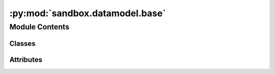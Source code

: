 :py:mod:`sandbox.datamodel.base`
================================

.. py:module:: sandbox.datamodel.base


Module Contents
---------------

Classes
~~~~~~~

.. autoapisummary::

   sandbox.datamodel.base.BaseData
   sandbox.datamodel.base.BaseModelDataset
   sandbox.datamodel.base.SupervisedModelDataset
   sandbox.datamodel.base.UnsupervisedModelDataset
   sandbox.datamodel.base.BaseDataSimulator




Attributes
~~~~~~~~~~

.. autoapisummary::

   sandbox.datamodel.base.StructuralDataType


.. py:data:: StructuralDataType
   

   

.. py:class:: BaseData(data: StructuralDataType)

   Base data class.

   :param data: Input data. Supported format is `pandas.DataFrame`, `pandas.Series`, `pandas.Index`, `numpy.ndarray`,
                `dask.dataframe.DataFrame`, `dask.dataframe.Series`, `dask.dataframe.Index`, `dask.array.Array`.
   :type data: StructuralDataType

   .. warning::

      In case of `Pandas` and `NumPy` format, :py:attr:`values <sandbox.datamodel.base.BaseData.values>`
      returns the actual data. However, the format of `Dask` returns before-compute objects, and if you want
      to get the actual data, you need to :py:func:`compute <dask.dataframe.DataFrame.compute>`.

   .. py:method:: __repr__() -> str

      Return repr(self).


   .. py:method:: __len__() -> int


   .. py:method:: nobs() -> int
      :property:

      Number of observations.


   .. py:method:: nparams() -> int
      :property:

      Number of parameters.


   .. py:method:: values() -> Union[numpy.ndarray, dask.array.Array]
      :property:

      Return a Numpy representation of data.
      In case of Dask format, return a Dask.array.Array.


   .. py:method:: index() -> Union[pandas.Index, dask.dataframe.Index]
      :property:

      Return the index (row labels) of data.


   .. py:method:: names() -> pandas.Index
      :property:

      Returns the column labels of data.


   .. py:method:: shape() -> tuple[int, int]
      :property:

      Return a tuple representing the dimensionality of data.


   .. py:method:: to_pandas() -> Union[pandas.DataFrame, pandas.Series, pandas.Index]

      Convert the BaseData to Pandas dataframe.

      :rtype: {pandas.DataFrame, pandas.Series, pandas.Index}


   .. py:method:: to_numpy() -> numpy.ndarray

      Convert the BaseData to NumPy array.

      :rtype: numpy.ndarray


   .. py:method:: to_dask_dataframe(**from_pandas_kwargs) -> Union[dask.dataframe.DataFrame, dask.dataframe.Series, dask.dataframe.Index]

      Convert the BaseData to Dask dataframe.

      :param from_pandas_kwargs: :py:func:`from_pandas <dask.dataframe.from_pandas>` in Dask converts data, and `from_pandas_kwargs`
                                 is the argument which is used in the function.
      :type from_pandas_kwargs: dict

      :rtype: {dask.dataframe.DataFrame, dask.dataframe.Series, dask.dataframe.Index}

      .. seealso:: :obj:`dask.dataframe.from_pandas`


   .. py:method:: to_dask_numpy(**from_array_kwargs) -> dask.array.Array

      Convert the BaseData to Dask array.

      :param from_array_kwargs: :py:func:`from_array <dask.array.from_array>` in Dask converts data, and `from_array_kwargs`
                                is the argument which is used in the function.
      :type from_array_kwargs: dict

      :rtype: dask.array.Array

      .. seealso:: :obj:`dask.array.from_array`



.. py:class:: BaseModelDataset(X, y)

   Base class for data model of algorithm.

   :param X: Training data. In classification model, it is for classifying and clustering the data.
             In regression model, it is feature vectors or matrix, but can be ignored when the regression
             components are not defined in the case of time series analysis.
   :type X: StructuralDataType
   :param y: Target values. If algorithm is unsupervised, this should be ignored.
   :type y: StructuralDataType

   .. py:method:: __repr__()

      Return repr(self).


   .. py:method:: nobs()
      :property:

      Number of observations.


   .. py:method:: nfeatures()
      :property:

      Number of feature variables.


   .. py:method:: common_index()
      :property:

      Common index of X and y


   .. py:method:: X_name()
      :property:

      X name columns


   .. py:method:: y_name()
      :property:

      y name.



.. py:class:: SupervisedModelDataset(X, y=None)

   Bases: :py:obj:`BaseModelDataset`

   Base class for data model for supervised model.

   :param X: The feature vectors or matrix. If regression is not defined, you should
             handle the position of X as the one of y.
   :type X: StructuralDataType
   :param y: Target values. If regression is not defined, ignore that.
   :type y: {StructuralDataType, None}, optional

   .. py:method:: get_index_and_values_from_X_pred(X_pred)

      Get index and features design matrix from X_pred
      that is assumed to be data of predictive range.

      :param X_pred: Data to split into index and design matrix.
      :type X_pred: {array_like, int}

      :returns: * **index** (*pandas.Index*) -- Index split into.
                * **X** (*{numpy.ndarray, None}*) -- Design matrix split into.



.. py:class:: UnsupervisedModelDataset(X, y)

   Bases: :py:obj:`BaseModelDataset`

   Base class for data model of algorithm.

   :param X: Training data. In classification model, it is for classifying and clustering the data.
             In regression model, it is feature vectors or matrix, but can be ignored when the regression
             components are not defined in the case of time series analysis.
   :type X: StructuralDataType
   :param y: Target values. If algorithm is unsupervised, this should be ignored.
   :type y: StructuralDataType


.. py:class:: BaseDataSimulator(seed=123456789, **kwargs)

   Base class for data simulator.


